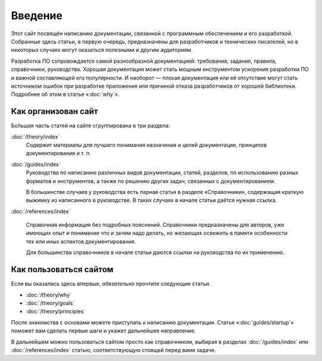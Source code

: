 Введение
========

Этот сайт посвящён написанию документации, связанной с программным обеспечением и его разработкой.
Собранные здесь статьи, в первую очередь, предназначены для разработчиков и технических писателей,
но в некоторых случаях могут оказаться полезными и другим аудиториям.

Разработка ПО сопровождается самой разнообразной документацией: требования, задания, правила,
справочники, руководства. Хорошая документация может стать мощным инструментом ускорения разработки
ПО и важной составляющей его популярности. И наоборот — плохая документация или её отсутствие могут
стать источником ошибок при разработке приложения или причиной отказа разработчиков от хорошей
библиотеки. Подробнее об этом в статье «:doc:`why`».

Как организован сайт
--------------------

Бо́льшая часть статей на сайте сгруппирована в три раздела:

:doc:`/theory/index`
    Содержит материалы для лучшего понимания назначения и целей документации, принципов
    документирования и т. п.

:doc:`/guides/index`
    Руководства по написанию различных видов документации, статей, разделов, по использованию разных
    форматов и инструментов, а также по решению других задач, связанных с документированием.

    В большинстве случаев у руководства есть парная статья в разделе «Справочники», содержащая
    краткую выжимку из написанного в руководстве. В таких случаях в начале статьи даётся нужная
    ссылка.

:doc:`/references/index`

    Справочная информация без подробных пояснений. Справочники предназначены для авторов, уже
    имеющих опыт и понимание что и зачем надо делать, но желающих освежить в памяти особенности тех
    или иных аспектов документирования.

    Для большинства справочников в начале статьи даются ссылки на руководства по их применению.

Как пользоваться сайтом
-----------------------

Если вы оказались здесь впервые, *обязательно* прочтите следующие статьи.

* :doc:`/theory/why`
* :doc:`/theory/goals`
* :doc:`/theory/principles`

После знакомства с основами можете приступать к написанию документации. Статья «:doc:`guides/startup`» поможет
вам сделать первые шаги и укажет дальнейшее направление.

В дальнейшем можно пользоваться сайтом просто как справочником, выбирая в разделах
:doc:`/guides/index` или :doc:`/references/index` статью, соответствующую стоящей перед вами задаче.
